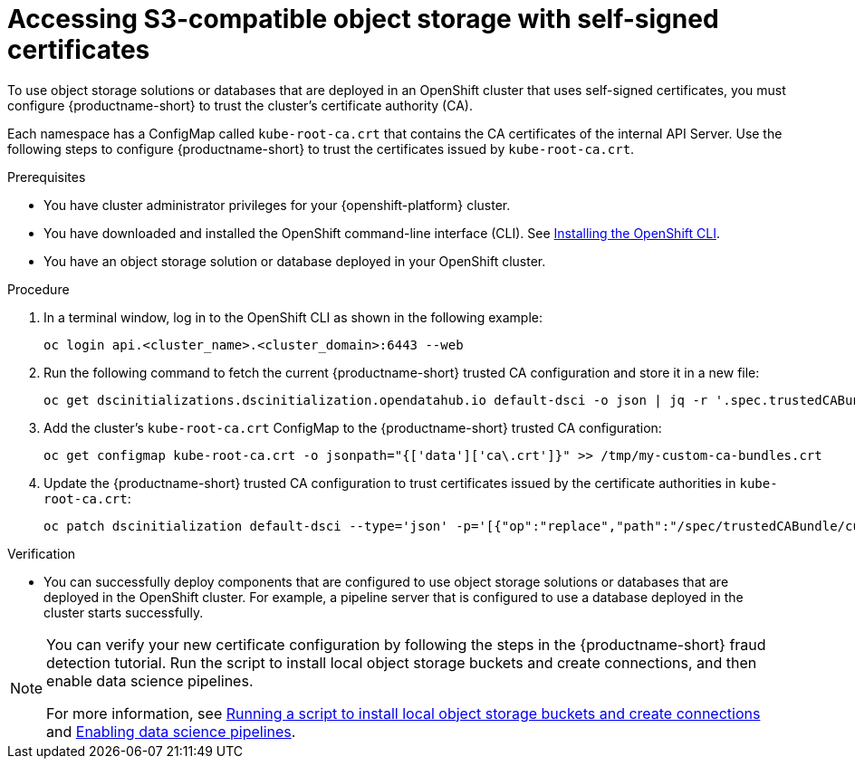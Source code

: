 :_module-type: PROCEDURE

[id='accessing-s3-compatible-object-storage-with-self-signed-certificates_{context}']
= Accessing S3-compatible object storage with self-signed certificates

[role='_abstract']
To use object storage solutions or databases that are deployed in an OpenShift cluster that uses self-signed certificates, you must configure {productname-short} to trust the cluster's certificate authority (CA).

Each namespace has a ConfigMap called `kube-root-ca.crt` that contains the CA certificates of the internal API Server. Use the following steps to configure {productname-short} to trust the certificates issued by `kube-root-ca.crt`.

ifdef::upstream[]
Alternatively, you can add a custom CA bundle by using the OpenShift console, as described in link:{odhdocshome}/installing-open-data-hub/#adding-a-ca-bundle_certs[Adding a CA bundle].
endif::[]

ifndef::upstream[]

ifdef::self-managed[]

ifndef::disconnected[]
Alternatively, you can add a custom CA bundle by using the OpenShift console, as described in link:{rhoaidocshome}{default-format-url}/installing_and_uninstalling_{url-productname-short}/working-with-certificates_certs#adding-a-ca-bundle_certs[Adding a CA bundle].
endif::[]

ifdef::disconnected[]
Alternatively, you can add a custom CA bundle by using the OpenShift console, as described in link:{rhoaidocshome}{default-format-url}/installing_and_uninstalling_{url-productname-short}_in_a_disconnected_environment/working-with-certificates_certs#adding-a-ca-bundle_certs[Adding a CA bundle].
endif::[]

endif::[]

ifdef::cloud-service[]
Alternatively, you can add a custom CA bundle by using the OpenShift console, as described in link:{rhoaidocshome}{default-format-url}/installing_and_uninstalling_{url-productname-short}/working-with-certificates_certs#adding-a-ca-bundle_certs[Adding a CA bundle].
endif::[]

endif::[]

.Prerequisites
* You have cluster administrator privileges for your {openshift-platform} cluster.
* You have downloaded and installed the OpenShift command-line interface (CLI). See link:https://docs.redhat.com/en/documentation/openshift_container_platform/{ocp-latest-version}/html/cli_tools/openshift-cli-oc#installing-openshift-cli[Installing the OpenShift CLI^].
* You have an object storage solution or database deployed in your OpenShift cluster.

.Procedure
. In a terminal window, log in to the OpenShift CLI as shown in the following example:
+
[source]
----
oc login api.<cluster_name>.<cluster_domain>:6443 --web
----
. Run the following command to fetch the current {productname-short} trusted CA configuration and store it in a new file:
+
[source]
----
oc get dscinitializations.dscinitialization.opendatahub.io default-dsci -o json | jq -r '.spec.trustedCABundle.customCABundle' > /tmp/my-custom-ca-bundles.crt
----
. Add the cluster's `kube-root-ca.crt` ConfigMap to the {productname-short} trusted CA configuration:
+
[source]
----
oc get configmap kube-root-ca.crt -o jsonpath="{['data']['ca\.crt']}" >> /tmp/my-custom-ca-bundles.crt
----
. Update the {productname-short} trusted CA configuration to trust certificates issued by the certificate authorities in `kube-root-ca.crt`:
+
[source]
----
oc patch dscinitialization default-dsci --type='json' -p='[{"op":"replace","path":"/spec/trustedCABundle/customCABundle","value":"'"$(awk '{printf "%s\\n", $0}' /tmp/my-custom-ca-bundles.crt)"'"}]'
----

.Verification
* You can successfully deploy components that are configured to use object storage solutions or databases that are deployed in the OpenShift cluster. For example, a pipeline server that is configured to use a database deployed in the cluster starts successfully.

ifndef::upstream[]
[NOTE]
====
You can verify your new certificate configuration by following the steps in the {productname-short} fraud detection tutorial. Run the script to install local object storage buckets and create connections, and then enable data science pipelines.

For more information, see link:{rhoaidocshome}{default-format-url}/openshift_ai_tutorial_-_fraud_detection_example/setting-up-a-project-and-storage#running-a-script-to-install-storage[Running a script to install local object storage buckets and create connections] and link:{rhoaidocshome}{default-format-url}/openshift_ai_tutorial_-_fraud_detection_example/setting-up-a-project-and-storage#enabling-data-science-pipelines[Enabling data science pipelines].
====
endif::[]

// [role="_additional-resources"]
// .Additional resources
// * TODO or delete
